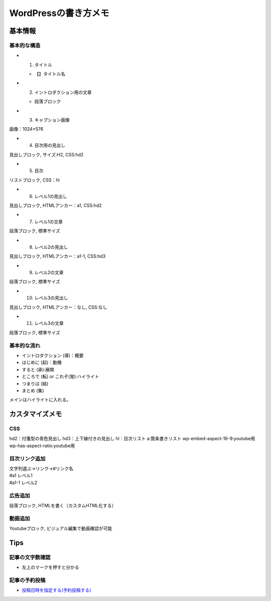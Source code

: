 
#################################
WordPressの書き方メモ
#################################

基本情報
###############################

基本的な構造
********************
* 1. タイトル

  * 【】タイトル名

* 2. イントロダクション用の文章

  * 段落ブロック

* 3. キャプション画像

画像：1024×576

* 4. 目次用の見出し
| 見出しブロック, サイズ:H2, CSS:hd2
* 5. 目次
| リストブロック, CSS：hl
* 6. レベル1の見出し
| 見出しブロック, HTMLアンカー：a1, CSS:hd2
* 7. レベル1の文章
| 段落ブロック, 標準サイズ
* 8. レベル2の見出し
| 見出しブロック, HTMLアンカー：a1-1, CSS:hd3
* 9. レベル2の文章
| 段落ブロック, 標準サイズ
* 10. レベル3の見出し
| 見出しブロック, HTMLアンカー：なし, CSS:なし
* 11. レベル3の文章
| 段落ブロック, 標準サイズ


基本的な流れ
********************
* イントロダクション (導)：概要
* はじめに (起)：動機
* すると (承):展開
* ところで (転) or これぞ(発):ハイライト
* つまりは (結)
* まとめ (集)

メインはハイライトに入れる。


カスタマイズメモ
###############################

CSS
********************
hd2：付箋型の青色見出し
hd3：上下線付きの見出し
hl：目次リスト
a:箇条書きリスト
wp-embed-aspect-16-9:youtube用
wp-has-aspect-ratio:youtube用

目次リンク追加
********************
| 文字列選ぶ→リンク→#リンク名
| #a1   レベル1
| #a1-1 レベル2

広告追加
********************
段落ブロック, HTMLを書く（カスタムHTML化する）

動画追加
********************
Youtubeブロック, ビジュアル編集で動画確認が可能


Tips
###############################

記事の文字数確認
***********************
* 左上のマークを押すと分かる

記事の予約投稿
***********************
* `投稿日時を指定する(予約投稿する) <https://www.adminweb.jp/wordpress/post/index17.html>`_


